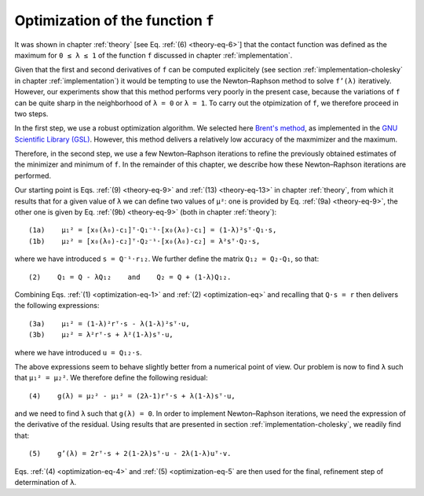 .. _optimization:

**********************************
Optimization of the function ``f``
**********************************

It was shown in chapter :ref:`theory` [see Eq. :ref:`(6) <theory-eq-6>`] that
the contact function was defined as the maximum for ``0 ≤ λ ≤ 1`` of the function
``f`` discussed in chapter :ref:`implementation`.

Given that the first and second derivatives of ``f`` can be computed
explicitely (see section :ref:`implementation-cholesky` in chapter
:ref:`implementation`) it would be tempting to use the Newton–Raphson method to
solve ``f’(λ)`` iteratively. However, our experiments show that this method
performs very poorly in the present case, because the variations of ``f`` can
be quite sharp in the neighborhood of ``λ = 0`` or ``λ = 1``. To carry out the
otpimization of ``f``, we therefore proceed in two steps.

In the first step, we use a robust optimization algorithm. We selected here
`Brent's method <https://en.wikipedia.org/wiki/Brent%27s_method>`_, as
implemented in the `GNU Scientific Library (GSL)
<https://www.gnu.org/software/gsl/>`_. However, this method delivers a
relatively low accuracy of the maxmimizer and the maximum.

Therefore, in the second step, we use a few Newton–Raphson iterations to refine
the previously obtained estimates of the minimizer and minimum of ``f``. In the
remainder of this chapter, we describe how these Newton–Raphson iterations are
performed.

.. _optimization-eq-1:

Our starting point is Eqs. :ref:`(9) <theory-eq-9>` and :ref:`(13)
<theory-eq-13>` in chapter :ref:`theory`, from which it results that for a given
value of ``λ`` we can define two values of ``μ²``: one is provided by
Eq. :ref:`(9a) <theory-eq-9>`, the other one is given by Eq. :ref:`(9b)
<theory-eq-9>` (both in chapter :ref:`theory`)::

  (1a)    μ₁² = [x₀(λ₀)-c₁]ᵀ⋅Q₁⁻¹⋅[x₀(λ₀)-c₁] = (1-λ)²sᵀ⋅Q₁⋅s,
  (1b)    μ₂² = [x₀(λ₀)-c₂]ᵀ⋅Q₂⁻¹⋅[x₀(λ₀)-c₂] = λ²sᵀ⋅Q₂⋅s,

.. _optimization-eq-2:

where we have introduced ``s = Q⁻¹⋅r₁₂``. We further define the matrix ``Q₁₂ =
Q₂-Q₁``, so that::

  (2)    Q₁ = Q - λQ₁₂    and    Q₂ = Q + (1-λ)Q₁₂.

.. _optimization-eq-3:

Combining Eqs. :ref:`(1) <optimization-eq-1>` and :ref:`(2) <optimization-eq>`
and recalling that ``Q⋅s = r`` then delivers the following expressions::

  (3a)    μ₁² = (1-λ)²rᵀ⋅s - λ(1-λ)²sᵀ⋅u,
  (3b)    μ₂² = λ²rᵀ⋅s + λ²(1-λ)sᵀ⋅u,

where we have introduced ``u = Q₁₂⋅s``.

.. _optimization-eq-4:

The above expressions seem to behave slightly better from a numerical point of
view. Our problem is now to find ``λ`` such that ``μ₁² = μ₂²``. We therefore
define the following residual::

  (4)    g(λ) = μ₂² - μ₁² = (2λ-1)rᵀ⋅s + λ(1-λ)sᵀ⋅u,

.. _optimization-eq-5:

and we need to find ``λ`` such that ``g(λ) = 0``. In order to implement
Newton–Raphson iterations, we need the expression of the derivative of the
residual. Using results that are presented in section
:ref:`implementation-cholesky`, we readily find that::

  (5)    g’(λ) = 2rᵀ⋅s + 2(1-2λ)sᵀ⋅u - 2λ(1-λ)uᵀ⋅v.

Eqs. :ref:`(4) <optimization-eq-4>` and :ref:`(5) <optimization-eq-5` are then
used for the final, refinement step of determination of ``λ``.

